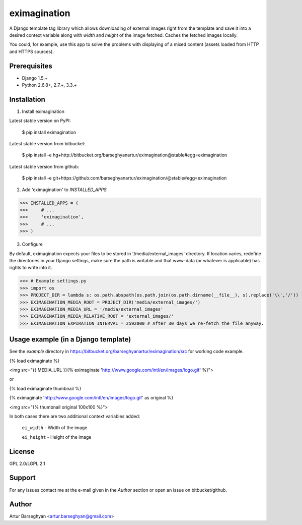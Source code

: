 =======================================
eximagination
=======================================
A Django template tag library which allows downloading of external images right from the template and save it
into a desired context variable along with `width` and `height` of the image fetched. Caches the fetched images
locally.

You could, for example, use this app to solve the problems with displaying of a mixed content (assets loaded
from HTTP and HTTPS sources).

Prerequisites
===================================
- Django 1.5.+
- Python 2.6.8+, 2.7.+, 3.3.+

Installation
=======================================
1. Install eximagination

Latest stable version on PyPI:

    $ pip install eximagination

Latest stable version from bitbucket:

    $ pip install -e hg+http://bitbucket.org/barseghyanartur/eximagination@stable#egg=eximagination

Latest stable version from github:

    $ pip install -e git+https://github.com/barseghyanartur/eximagination/@stable#egg=eximagination

2. Add 'eximagination' to `INSTALLED_APPS`

>>> INSTALLED_APPS = (
>>>     # ...
>>>     'eximagination',
>>>     # ...
>>> )

3. Configure

By default, eximagination expects your files to be stored in '/media/external_images' directory. If location varies,
redefine the directories in your Django settings, make sure the path is writable and that www-data (or whatever is
applicable) has rights to write into it.

>>> # Example settings.py
>>> import os
>>> PROJECT_DIR = lambda s: os.path.abspath(os.path.join(os.path.dirname(__file__), s).replace('\\','/'))
>>> EXIMAGINATION_MEDIA_ROOT = PROJECT_DIR('media/external_images/')
>>> EXIMAGINATION_MEDIA_URL = '/media/external_images'
>>> EXIMAGINATION_MEDIA_RELATIVE_ROOT = 'external_images/'
>>> EXIMAGINATION_EXPIRATION_INTERVAL = 2592000 # After 30 days we re-fetch the file anyway.

Usage example (in a Django template)
=======================================
See the `example` directory in https://bitbucket.org/barseghyanartur/eximagination/src for working code example.

{% load eximaginate %}

<img src="{{ MEDIA_URL }}{% eximaginate 'http://www.google.com/intl/en/images/logo.gif' %}">

or

{% load eximaginate thumbnail %}

{% eximaginate 'http://www.google.com/intl/en/images/logo.gif' as original %}

<img src="{% thumbnail original 100x100 %}">

In both cases there are two additional context variables added:

    ``ei_width`` - Width of the image

    ``ei_height`` - Height of the image

License
=======================================
GPL 2.0/LGPL 2.1

Support
=======================================
For any issues contact me at the e-mail given in the `Author` section or open an issue on bitbucket/github.

Author
=======================================
Artur Barseghyan <artur.barseghyan@gmail.com>
